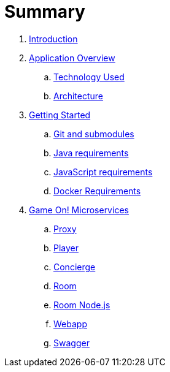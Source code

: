 = Summary

. link:README.adoc[Introduction]
. link:about/README.adoc[Application Overview]
.. link:about/technology-used.adoc[Technology Used]
.. link:about/architecture.adoc[Architecture]
. link:getting-started/README.adoc[Getting Started]
.. link:getting-started/git.adoc[Git and submodules]
.. link:getting-started/java.adoc[Java requirements]
.. link:getting-started/javascript.adoc[JavaScript requirements]
.. link:getting-started/local-dockeradoc.adoc[Docker Requirements]
. link:microservices/README.adoc[Game On! Microservices]
.. link:microservices/proxy.adoc[Proxy]
.. link:microservices/player.adoc[Player]
.. link:microservices/concierge.adoc[Concierge]
.. link:microservices/room.adoc[Room]
.. link:microservices/room-nodejs.adoc[Room Node.js]
.. link:microservices/webapp.adoc[Webapp]
.. link:microservices/swagger.adoc[Swagger]


